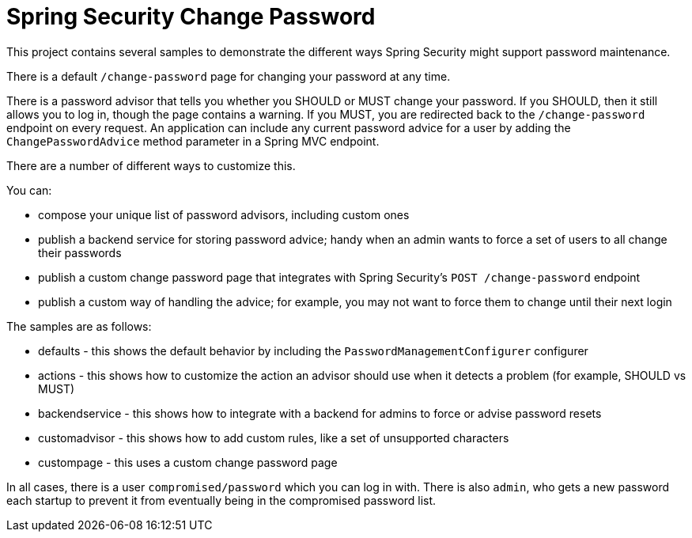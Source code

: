 = Spring Security Change Password

This project contains several samples to demonstrate the different ways Spring Security might support password maintenance.

There is a default `/change-password` page for changing your password at any time.

There is a password advisor that tells you whether you SHOULD or MUST change your password.
If you SHOULD, then it still allows you to log in, though the page contains a warning.
If you MUST, you are redirected back to the `/change-password` endpoint on every request.
An application can include any current password advice for a user by adding the `ChangePasswordAdvice` method parameter in a Spring MVC endpoint.

There are a number of different ways to customize this.

You can:

* compose your unique list of password advisors, including custom ones
* publish a backend service for storing password advice; handy when an admin wants to force a set of users to all change their passwords
* publish a custom change password page that integrates with Spring Security's `POST /change-password` endpoint
* publish a custom way of handling the advice; for example, you may not want to force them to change until their next login


The samples are as follows:

* defaults - this shows the default behavior by including the `PasswordManagementConfigurer` configurer
* actions - this shows how to customize the action an advisor should use when it detects a problem (for example, SHOULD vs MUST)
* backendservice - this shows how to integrate with a backend for admins to force or advise password resets
* customadvisor - this shows how to add custom rules, like a set of unsupported characters
* custompage - this uses a custom change password page

In all cases, there is a user `compromised/password` which you can log in with.
There is also `admin`, who gets a new password each startup to prevent it from eventually being in the compromised password list.